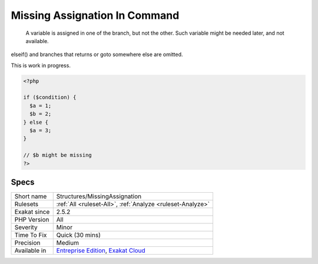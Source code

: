 .. _structures-missingassignation:

.. _missing-assignation-in-command:

Missing Assignation In Command
++++++++++++++++++++++++++++++

  A variable is assigned in one of the branch, but not the other. Such variable might be needed later, and not available. 

elseif() and branches that returns or goto somewhere else are omitted. 

This is work in progress.

.. code-block:: php
   
   <?php
   
   if ($condition) {
     $a = 1;
     $b = 2;
   } else {
     $a = 3;
   }
   
   // $b might be missing
   ?>

Specs
_____

+--------------+-------------------------------------------------------------------------------------------------------------------------+
| Short name   | Structures/MissingAssignation                                                                                           |
+--------------+-------------------------------------------------------------------------------------------------------------------------+
| Rulesets     | :ref:`All <ruleset-All>`, :ref:`Analyze <ruleset-Analyze>`                                                              |
+--------------+-------------------------------------------------------------------------------------------------------------------------+
| Exakat since | 2.5.2                                                                                                                   |
+--------------+-------------------------------------------------------------------------------------------------------------------------+
| PHP Version  | All                                                                                                                     |
+--------------+-------------------------------------------------------------------------------------------------------------------------+
| Severity     | Minor                                                                                                                   |
+--------------+-------------------------------------------------------------------------------------------------------------------------+
| Time To Fix  | Quick (30 mins)                                                                                                         |
+--------------+-------------------------------------------------------------------------------------------------------------------------+
| Precision    | Medium                                                                                                                  |
+--------------+-------------------------------------------------------------------------------------------------------------------------+
| Available in | `Entreprise Edition <https://www.exakat.io/entreprise-edition>`_, `Exakat Cloud <https://www.exakat.io/exakat-cloud/>`_ |
+--------------+-------------------------------------------------------------------------------------------------------------------------+


